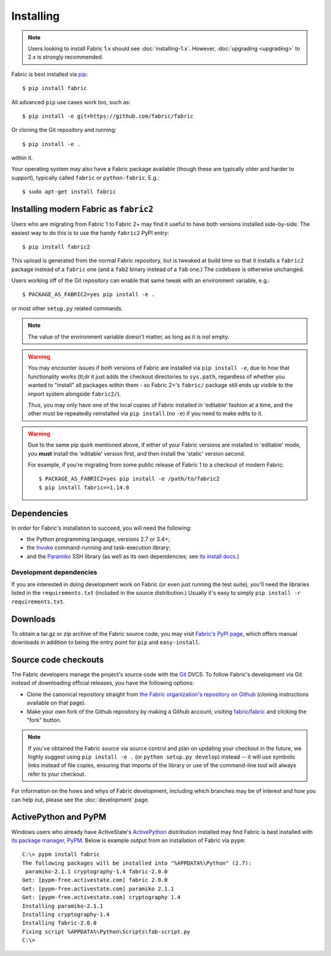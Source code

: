 ==========
Installing
==========

.. note::
    Users looking to install Fabric 1.x should see :doc:`installing-1.x`.
    However, :doc:`upgrading <upgrading>` to 2.x is strongly recommended.

Fabric is best installed via `pip <http://pip-installer.org>`_::

    $ pip install fabric

All advanced ``pip`` use cases work too, such as::

    $ pip install -e git+https://github.com/fabric/fabric

Or cloning the Git repository and running::

    $ pip install -e .

within it.

Your operating system may also have a Fabric package available (though these
are typically older and harder to support), typically called ``fabric`` or
``python-fabric``. E.g.::

    $ sudo apt-get install fabric


.. _installing-as-fabric2:

Installing modern Fabric as ``fabric2``
=======================================

Users who are migrating from Fabric 1 to Fabric 2+ may find it useful to have
both versions installed side-by-side. The easiest way to do this is to use the
handy ``fabric2`` PyPI entry::

    $ pip install fabric2

This upload is generated from the normal Fabric repository, but is tweaked at
build time so that it installs a ``fabric2`` package instead of a ``fabric``
one (and a ``fab2`` binary instead of a ``fab`` one.) The codebase is otherwise
unchanged.

Users working off of the Git repository can enable that same tweak with an
environment variable, e.g.::

    $ PACKAGE_AS_FABRIC2=yes pip install -e .

or most other ``setup.py`` related commands.

.. note::
    The value of the environment variable doesn't matter, as long as it is not
    empty.

.. warning::
    You may encounter issues if *both* versions of Fabric are installed via
    ``pip install -e``, due to how that functionality works (tl;dr it just adds
    the checkout directories to ``sys.path``, regardless of whether you wanted
    to "install" all packages within them - so Fabric 2+'s ``fabric/`` package
    still ends up visible to the import system alongside ``fabric2/``).

    Thus, you may only have one of the local copies of Fabric installed in
    'editable' fashion at a time, and the other must be repeatedly reinstalled
    via ``pip install`` (no ``-e``) if you need to make edits to it.

.. warning::
    Due to the same pip quirk mentioned above, if either of your Fabric
    versions are installed in 'editable' mode, you **must** install the
    'editable' version first, and then install the 'static' version second.

    For example, if you're migrating from some public release of Fabric 1 to a
    checkout of modern Fabric::

        $ PACKAGE_AS_FABRIC2=yes pip install -e /path/to/fabric2
        $ pip install fabric==1.14.0


Dependencies
============

In order for Fabric's installation to succeed, you will need the following:

* the Python programming language, versions 2.7 or 3.4+;
* the `Invoke <http://pyinvoke.org>`_ command-running and task-execution
  library;
* and the `Paramiko <http://paramiko.org>`_ SSH library (as well as its own
  dependencies; see `its install docs <http://paramiko.org/installing.html>`_.)

Development dependencies
------------------------

If you are interested in doing development work on Fabric (or even just running
the test suite), you'll need the libraries listed in the ``requirements.txt``
(included in the source distribution.) Usually it's easy to simply ``pip
install -r requirements.txt``.

.. _downloads:

Downloads
=========

To obtain a tar.gz or zip archive of the Fabric source code, you may visit
`Fabric's PyPI page <http://pypi.python.org/pypi/Fabric>`_, which offers manual
downloads in addition to being the entry point for ``pip`` and
``easy-install``.


.. _source-code-checkouts:

Source code checkouts
=====================

The Fabric developers manage the project's source code with the `Git
<http://git-scm.com>`_ DVCS. To follow Fabric's development via Git instead of
downloading official releases, you have the following options:

* Clone the canonical repository straight from `the Fabric organization's
  repository on Github <https://github.com/fabric/fabric>`_ (cloning
  instructions available on that page).
* Make your own fork of the Github repository by making a Github account,
  visiting `fabric/fabric <http://github.com/fabric/fabric>`_ and clicking the
  "fork" button.

.. note::

    If you've obtained the Fabric source via source control and plan on
    updating your checkout in the future, we highly suggest using ``pip install
    -e .`` (or ``python setup.py develop``) instead -- it will use symbolic
    links instead of file copies, ensuring that imports of the library or use
    of the command-line tool will always refer to your checkout.

For information on the hows and whys of Fabric development, including which
branches may be of interest and how you can help out, please see the
:doc:`development` page.


.. _pypm:

ActivePython and PyPM
=====================

Windows users who already have ActiveState's `ActivePython
<http://www.activestate.com/activepython/downloads>`_ distribution installed
may find Fabric is best installed with `its package manager, PyPM
<http://code.activestate.com/pypm/>`_. Below is example output from an
installation of Fabric via ``pypm``::

    C:\> pypm install fabric
    The following packages will be installed into "%APPDATA%\Python" (2.7):
     paramiko-2.1.1 cryptography-1.4 fabric-2.0.0
    Get: [pypm-free.activestate.com] fabric 2.0.0
    Get: [pypm-free.activestate.com] paramiko 2.1.1
    Get: [pypm-free.activestate.com] cryptography 1.4
    Installing paramiko-2.1.1
    Installing cryptography-1.4
    Installing fabric-2.0.0
    Fixing script %APPDATA%\Python\Scripts\fab-script.py
    C:\>
